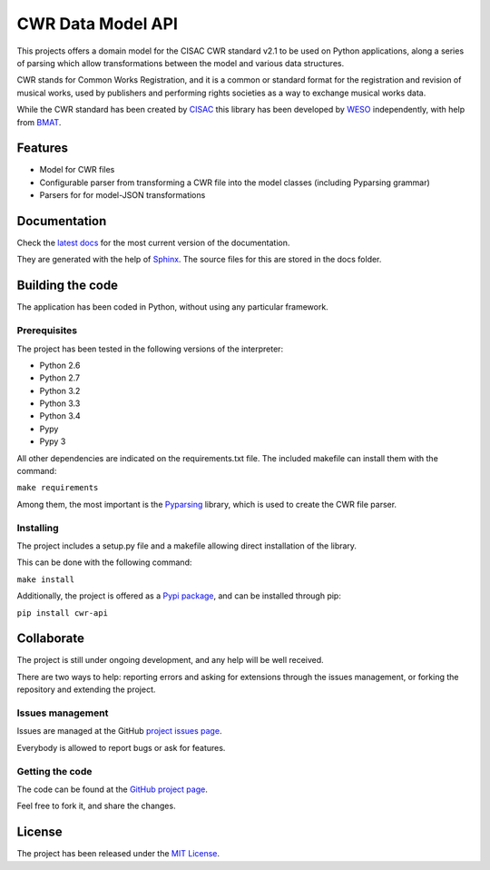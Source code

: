 CWR Data Model API
==================

.. image:: https://badge.fury.io/py/cwr-api.svg
    :target: https://pypi.python.org/pypi/cwr-api
    :alt: CWR-API Pypi package page

This projects offers a domain model for the CISAC CWR standard v2.1 to be
used on Python applications, along a series of parsing which allow
transformations between the model and various data structures.

CWR stands for Common Works Registration, and it is a common or standard
format for the registration and revision of musical works, used by
publishers and performing rights societies as a way to exchange musical
works data.

While the CWR standard has been created by `CISAC`_ this library has been
developed by `WESO`_ independently, with help from `BMAT`_.

Features
--------

- Model for CWR files
- Configurable parser from transforming a CWR file into the model classes (including Pyparsing grammar)
- Parsers for for model-JSON transformations

Documentation
-------------

Check the `latest docs`_ for the most current version of the documentation.

They are generated with the help of `Sphinx`_. The source files for this are
stored in the docs folder.

Building the code
-----------------

The application has been coded in Python, without using any particular
framework.

Prerequisites
~~~~~~~~~~~~~

The project has been tested in the following versions of the interpreter:

- Python 2.6
- Python 2.7
- Python 3.2
- Python 3.3
- Python 3.4
- Pypy
- Pypy 3

All other dependencies are indicated on the requirements.txt file.
The included makefile can install them with the command:

``make requirements``

Among them, the most important is the `Pyparsing`_ library, which is used
to create the CWR file parser.

Installing
~~~~~~~~~~

The project includes a setup.py file and a makefile allowing direct
installation of the library.

This can be done with the following command:

``make install``

Additionally, the project is offered as a `Pypi package`_, and can be installed through pip:

``pip install cwr-api``

Collaborate
-----------

The project is still under ongoing development, and any help will be well
received.

There are two ways to help: reporting errors and asking for extensions through
the issues management, or forking the repository and extending the project.

Issues management
~~~~~~~~~~~~~~~~~

Issues are managed at the GitHub `project issues page`_.

Everybody is allowed to report bugs or ask for features.

Getting the code
~~~~~~~~~~~~~~~~

The code can be found at the `GitHub project page`_.

Feel free to fork it, and share the changes.

License
-------

The project has been released under the `MIT License`_.

.. _CISAC: http://www.cisac.org/
.. _BMAT: http://www.bmat.com/
.. _WESO: http://www.weso.es/
.. _project issues page: https://github.com/weso/CWR-DataApi/issues
.. _Pyparsing: https://pyparsing.wikispaces.com/
.. _Pypi package: https://pypi.python.org/pypi/CWR-API
.. _Sphinx: http://sphinx-doc.org/
.. _latest docs: http://cwr-dataapi.readthedocs.org
.. _GitHub project page: https://github.com/weso/CWR-DataApi
.. _MIT License: http://www.opensource.org/licenses/mit-license.php
